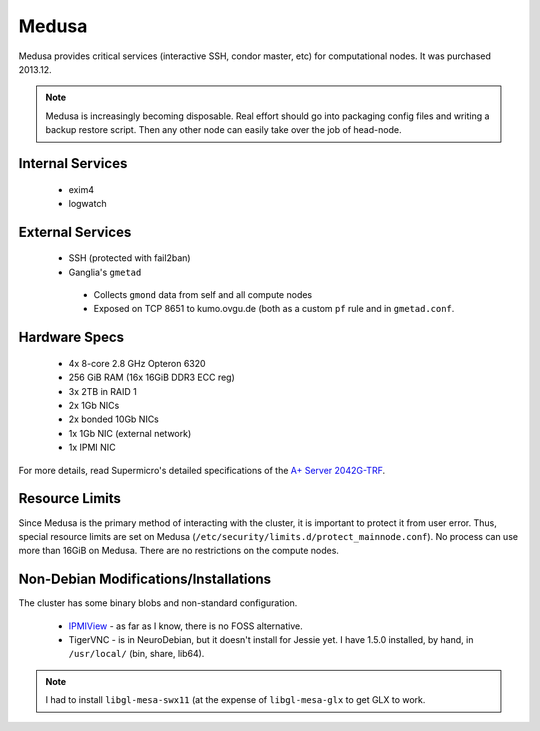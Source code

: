 ******
Medusa
******
Medusa provides critical services (interactive SSH, condor master, etc) for
computational nodes. It was purchased 2013.12.

.. note::
  Medusa is increasingly becoming disposable. Real effort should go into
  packaging config files and writing a backup restore script. Then any other
  node can easily take over the job of head-node.

Internal Services
=================

 * exim4
 * logwatch

External Services
=================

 * SSH (protected with fail2ban)
 * Ganglia's ``gmetad``

  - Collects ``gmond`` data from self and all compute nodes
  - Exposed on TCP 8651 to kumo.ovgu.de (both as a custom ``pf`` rule and in ``gmetad.conf``.

Hardware Specs
==============

 * 4x 8-core 2.8 GHz Opteron 6320
 * 256 GiB RAM (16x 16GiB DDR3 ECC reg)
 * 3x 2TB in RAID 1
 * 2x 1Gb NICs
 * 2x bonded 10Gb NICs
 * 1x 1Gb NIC (external network)
 * 1x IPMI NIC

For more details, read Supermicro's detailed specifications of the `A+ Server 2042G-TRF`_.

.. _A+ Server 2042G-TRF: http://www.supermicro.com/aplus/system/2u/2042/as-2042g-trf.cfm

Resource Limits
===============
Since Medusa is the primary method of interacting with the cluster, it is
important to protect it from user error.  Thus, special resource limits are set
on Medusa (``/etc/security/limits.d/protect_mainnode.conf``).  No process can
use more than 16GiB on Medusa. There are no restrictions on the compute nodes.

Non-Debian Modifications/Installations
======================================
The cluster has some binary blobs and non-standard configuration.

 * `IPMIView`_ - as far as I know, there is no FOSS alternative.
 * TigerVNC - is in NeuroDebian, but it doesn't install for Jessie yet. I have
   1.5.0 installed, by hand, in ``/usr/local/`` (bin, share, lib64).

.. note::
  I had to install ``libgl-mesa-swx11`` (at the expense of ``libgl-mesa-glx``
  to get GLX to work.

.. _IPMIView: ftp://ftp.supermicro.com/utility/IPMIView/

